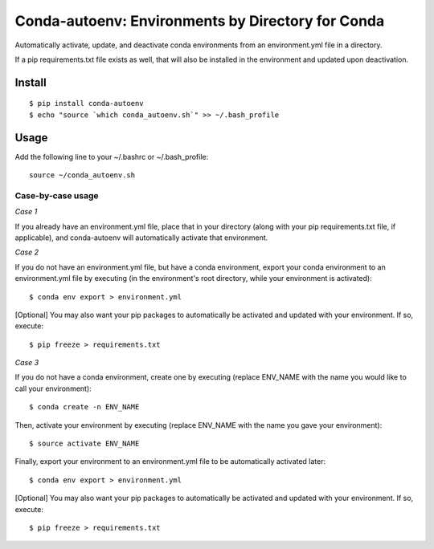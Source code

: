 =======================
**Conda-autoenv: Environments by Directory for Conda**
=======================

Automatically activate, update, and deactivate conda environments from an environment.yml file in a directory. 

If a pip requirements.txt file exists as well, that will also be installed in the environment and updated upon deactivation.


Install
----

::

    $ pip install conda-autoenv
    $ echo "source `which conda_autoenv.sh`" >> ~/.bash_profile


Usage
----

Add the following line to your ~/.bashrc or ~/.bash_profile:

::

	source ~/conda_autoenv.sh


Case-by-case usage
~~~~~~~~~~~~~~~~~~~~~~~

*Case 1*

If you already have an environment.yml file, place that in your directory (along with your pip requirements.txt file, if applicable), and conda-autoenv will automatically activate that environment. 

*Case 2*

If you do not have an environment.yml file, but have a conda environment, export your conda environment to an environment.yml file by executing (in the environment's root directory, while your environment is activated):

::

	$ conda env export > environment.yml

[Optional] You may also want your pip packages to automatically be activated and updated with your environment. If so, execute:

::

	$ pip freeze > requirements.txt

*Case 3* 

If you do not have a conda environment, create one by executing (replace ENV_NAME with the name you would like to call your environment):

::

	$ conda create -n ENV_NAME

Then, activate your environment by executing (replace ENV_NAME with the name you gave your environment):

::

	$ source activate ENV_NAME

Finally, export your environment to an environment.yml file to be automatically activated later:

::

	$ conda env export > environment.yml

[Optional] You may also want your pip packages to automatically be activated and updated with your environment. If so, execute:

::

	$ pip freeze > requirements.txt



